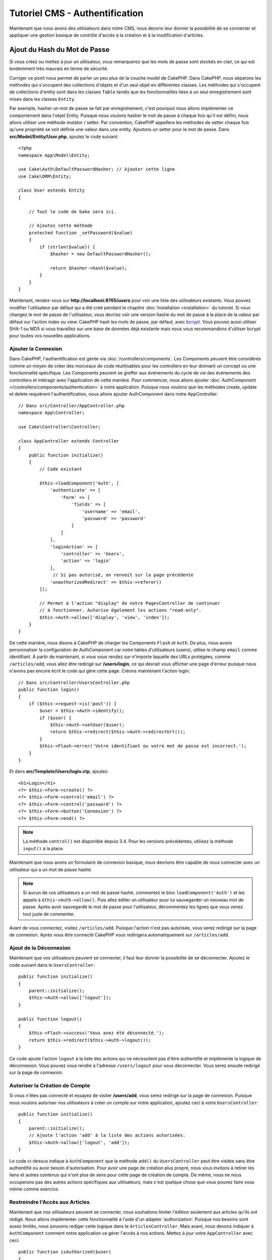 Tutoriel CMS - Authentification
###############################

Maintenant que nous avons des utilisateurs dans notre CMS, nous devons leur donner
la possibilité de se connecter et appliquer une gestion basique de contrôle d'accès
à la création et à la modification d'articles.

Ajout du Hash du Mot de Passe
-----------------------------

Si vous créez ou mettez à jour un utilisateur, vous remarquerez que les mots de
passe sont stockés en clair, ce qui est évidemment très mauvais en terme de
sécurité.

Corriger ce point nous permet de parler un peu plus de la couche model de CakePHP.
Dans CakePHP, nous séparons les méthodes qui s'occupent des collections d'objets
et d'un seul objet en différentes classes. Les méthodes qui s'occupent de
collections d'entity sont dans les classes ``Table`` tandis que les fonctionnalités
liées à un seul enregistrement sont mises dans les classes ``Entity``.

Par exemple, hasher un mot de passe se fait par enregistrement, c'est pourquoi nous
allons implémenter ce comportement dans l'objet Entity. Puisque nous voulons hasher
le mot de passe à chaque fois qu'il est défini, nous allons utiliser une méthode
mutator / setter. Par convention, CakePHP appellera les méthodes de setter chaque fois
qu'une propriété se voit définie une valeur dans une entity. Ajoutons un setter pour
le mot de passe. Dans **src/Model/Entity/User.php**, ajoutez le code suivant::

    <?php
    namespace App\Model\Entity;

    use Cake\Auth\DefaultPasswordHasher; // Ajouter cette ligne
    use Cake\ORM\Entity;

    class User extends Entity
    {

        // Tout le code de bake sera ici.

        // Ajoutez cette méthode
        protected function _setPassword($value)
        {
            if (strlen($value)) {
                $hasher = new DefaultPasswordHasher();

                return $hasher->hash($value);
            }
        }
    }

Maintenant, rendez-vous sur **http://localhost:8765/users** pour voir une liste
des utilisateurs existants. Vous pouvez modifier l'utilisateur par défaut qui a été
créé pendant le chapitre :doc:`Installation <installation>` du tutoriel. Si vous
changez le mot de passe de l'utilisateur, vous devriez voir une version hashé du
mot de passe à la place de la valeur par défaut sur l'action index ou view. CakePHP
hash les mots de passe, par défaut, avec `bcrypt
<http://codahale.com/how-to-safely-store-a-password/>`_. Vous pouvez aussi utiliser
SHA-1 ou MD5 si vous travaillez sur une base de données déjà existante mais nous
vous recommandons d'utiliser bcrypt pour toutes vos nouvelles applications.

Ajouter la Connexion
====================

Dans CakePHP, l'authentification est gérée via :doc:`/controllers/components`.
Les Components peuvent être considérés comme un moyen de créer des morceaux de
code réutilisables pour les controllers en leur donnant un concept ou une
fonctionnalité spécifique. Les Components peuvent se greffer aux événements
du cycle de vie des événements des controllers et intéragir avec l'application
de cette manière. Pour commencer, nous allons ajouter :doc:`AuthComponent
</controllers/components/authentication>` à notre application. Puisque nous
voulons que les méthodes create, update et delete requièrent l'authentification,
nous allons ajouter AuthComponent dans notre AppController::

    // Dans src/Controller/AppController.php
    namespace App\Controller;

    use Cake\Controller\Controller;

    class AppController extends Controller
    {
        public function initialize()
        {
            // Code existant

            $this->loadComponent('Auth', [
                'authenticate' => [
                    'Form' => [
                        'fields' => [
                            'username' => 'email',
                            'password' => 'password'
                        ]
                    ]
                ],
                'loginAction' => [
                    'controller' => 'Users',
                    'action' => 'login'
                ],
                 // Si pas autorisé, on renvoit sur la page précédente
                'unauthorizedRedirect' => $this->referer()
            ]);

            // Permet à l'action "display" de notre PagesController de continuer
            // à fonctionner. Autorise également les actions "read-only".
            $this->Auth->allow(['display', 'view', 'index']);
        }
    }

De cette manière, nous disons à CakePHP de charger les Components ``Flash`` et
``Auth``. De plus, nous avons personnaliser la configuration de AuthComponent
car notre tables d'utilisateurs (users), utilise le champ ``email`` comme
identifiant. À partir de maintenant, si vous vous rendez sur n'importe laquelle
des URLs protégées, comme ``/articles/add``, vous allez être redirigé sur
**/users/login**, ce qui devrait vous afficher une page d'erreur puisque nous
n'avons pas encore écrit le code qui gère cette page. Créons maintenant l'action
login::

    // Dans src/Controller/UsersController.php
    public function login()
    {
        if ($this->request->is('post')) {
            $user = $this->Auth->identify();
            if ($user) {
                $this->Auth->setUser($user);
                return $this->redirect($this->Auth->redirectUrl());
            }
            $this->Flash->error('Votre identifiant ou votre mot de passe est incorrect.');
        }
    }

Et dans **src/Template/Users/login.ctp**, ajoutez::

    <h1>Login</h1>
    <?= $this->Form->create() ?>
    <?= $this->Form->control('email') ?>
    <?= $this->Form->control('password') ?>
    <?= $this->Form->button('Connexion') ?>
    <?= $this->Form->end() ?>

.. note::

   La méthode ``control()`` est disponible depuis 3.4. Pour les versions précédentes,
   utilisez la méthode ``input()`` à la place.

Maintenant que nous avons un formulaire de connexion basique, nous devrions être
capable de nous connecter avec un utilisateur qui a un mot de passe hashé.

.. note::

    Si aucun de vos utilisateurs a un mot de passe hashé, commentez le bloc
    ``loadComponent('Auth')`` et les appels à ``$this->Auth->allow()``.
    Puis allez éditer un utilisateur pour lui sauvegarder un nouveau mot de passe.
    Après avoir sauvegardé le mot de passe pour l'utilisateur, décommentez les
    lignes que vous venez tout juste de commenter.

Avant de vous connectez, visitez ``/articles/add``. Puisque l'action n'est pas
autorisée, vous serez redirigé sur la page de connexion. Après vous être connecté
CakePHP vous redirigera automatiquement sur ``/articles/add``.

Ajout de la Déconnexion
=======================

Maintenant que vos utilisateurs peuvent se connecter, il faut leur donner la possibilité
de se déconnecter. Ajoutez le code suivant dans le ``UsersController``::

    public function initialize()
    {
        parent::initialize();
        $this->Auth->allow(['logout']);
    }

    public function logout()
    {
        $this->Flash->success('Vous avez été déconnecté.');
        return $this->redirect($this->Auth->logout());
    }

Ce code ajoute l'action ``logout`` à la liste des actions qui ne nécessitent pas
d'être authentifié et implémente la logique de déconnexion. Vous pouvez vous rendre
à l'adresse ``/users/logout`` pour vous déconnecter. Vous serez ensuite redirigé
sur la page de connexion.

Autoriser la Création de Compte
===============================

Si vous n'êtes pas connecté et essayez de visiter **/users/add**, vous serez
redirigé sur la page de connexion. Puisque nous voulons autoriser nos utilisateurs
à créer un compte sur notre application, ajoutez ceci à votre ``UsersController``::

    public function initialize()
    {
        parent::initialize();
        // Ajoute l'action 'add' à la liste des actions autorisées.
        $this->Auth->allow(['logout', 'add']);
    }

Le code ci-dessus indique à ``AuthComponent`` que la méthode ``add()`` du
``UsersController`` peut être visitée sans être authentifié ou avoir besoin
d'autorisation. Pour avoir une page de création plus propre, nous vous invitons
à retirer les liens et autres contenus qui n'ont plus de sens pour cette page de
création de compte. De même, nous ne nous occuperons pas des autres actions
spécifiques aux utilisateurs, mais c'est quelque chose que vous pouvez faire vous
même comme exercice.

Restreindre l'Accès aux Articles
================================

Maintenant que nos utilisateurs peuvent se connecter, nous souhaitons limiter
l'édition seulement aux articles qu'ils ont rédigé. Nous allons implémenter cette
fonctionnalité à l'aide d'un adapter 'authorization'. Puisque nos besoins sont
assez limités, nous pouvons rediger cette logique dans le  ``ArticlesController``.
Mais avant, nous devons indiquer à ``AuthComponent`` comment notre application
va gérer l'accès à nos actions. Mettez à jour votre ``AppController`` avec ceci::

    public function isAuthorized($user)
    {
        // Par défaut, on refuse l'accès.
        return false;
    }

Ensuite, nous allons indiquer à ``AuthComponent`` que nous voulons utiliser les
méthodes de hooks des controllers pour gérer *l'authorization*. Votre méthode
``AppController::initialize()`` devrait maintenant ressembler à ceci::

        public function initialize()
        {
            // Code existant code

            $this->loadComponent('Flash');
            $this->loadComponent('Auth', [
                // La ligne suivante a été ajoutée
                'authorize'=> 'Controller',
                'authenticate' => [
                    'Form' => [
                        'fields' => [
                            'username' => 'email',
                            'password' => 'password'
                        ]
                    ]
                ],
                'loginAction' => [
                    'controller' => 'Users',
                    'action' => 'login'
                ],
                 // Si pas autorisé, on renvoit sur la page précédente
                'unauthorizedRedirect' => $this->referer()
            ]);

            // Permet à l'action "display" de notre PagesController de continuer
            // à fonctionner. Autorise également les actions "read-only".
            $this->Auth->allow(['display', 'view', 'index']);
        }

Par défaut, nous empêchons l'accès et nous allons donner accès au fur et à mesure,
en fonction des cas. Pour commencer, nous allons ajouter la logique d'autorisation
pour les articles. Dans votre ``ArticlesController``, ajoutez le code suivant::

    public function isAuthorized($user)
    {
        $action = $this->request->getParam('action');
        // Les actions 'add' et 'tags' sont toujours autorisés pour les utilisateur
        // authentifiés sur l'application
        if (in_array($action, ['add', 'tags'])) {
            return true;
        }

        // Toutes les autres actions nécessitent un slug
        $slug = $this->request->getParam('pass.0');
        if (!$slug) {
            return false;
        }

        // On vérifie que l'article appartient à l'utilisateur connecté
        $article = $this->Articles->findBySlug($slug)->first();

        return $article->user_id === $user['id'];
    }

Maintenant, si vous essayez de modifier ou supprimer un article qui ne vous
appartient pas, vous serez redirigé sur la page où vous étiez avant. Si aucun
message d'erreur n'apparaît, ajoutez ceci à votre layout::

    // Dans src/Template/Layout/default.ctp
    <?= $this->Flash->render() ?>

Bien que le code ci-dessus soit très simple, cela démontre comment vous pouvez
facilement construire des logiques d'autorisation flexibles qui impliquent
l'utilisateur connecté et / ou les données de la requête.

Renforcer les Action Add & Edit
===============================

Bien que nous ayons bloqué l'accès de l'action edit, nous sommes toujours
vulnérables aux utilisateurs qui changeraient l'attribut ``user_id`` des
articles pendant la modification. Mais nous allons commencer par nous occuper
de l'action ``add`` en premier.

Lorsque vous créez des articles, on veut forcer le ``user_id`` à celui de
l'utilisateur actuellement connecté. Remplacer le code de votre action ``add``
par le code suivant::

    // dans src/Controller/ArticlesController.php

    public function add()
    {
        $article = $this->Articles->newEntity();
        if ($this->request->is('post')) {
            $article = $this->Articles->patchEntity($article, $this->request->getData());

            // Changé : On force le user_id à celui de la session
            $article->user_id = $this->Auth->user('id');

            if ($this->Articles->save($article)) {
                $this->Flash->success(__('Votre article a été sauvegardé.'));
                return $this->redirect(['action' => 'index']);
            }
            $this->Flash->error(__('Impossible d\'ajouter votre article.'));
        }
        $this->set('article', $article);
    }

Ensuite, nous allons nous occuper de l'action ``edit``. Remplacez le code de
l'action par ceci::

    // Dans src/Controller/ArticlesController.php

    public function edit($slug)
    {
        $article = $this->Articles
            ->findBySlug($slug)
            ->contain('Tags') // Charge les tags associés
            ->firstOrFail();

        if ($this->request->is(['post', 'put'])) {
            $this->Articles->patchEntity($article, $this->request->getData(), [
                // Ajouté : Empêche la modification du user_id.
                'accessibleFields' => ['user_id' => false]
            ]);
            if ($this->Articles->save($article)) {
                $this->Flash->success(__('Votre article a été modifié.'));
                return $this->redirect(['action' => 'index']);
            }
            $this->Flash->error(__('Impossible de mettre à jour l\'article.'));
        }

        // Récupère une liste des tags.
        $tags = $this->Articles->Tags->find('list');

        // Donne article & tags au context de la view
        $this->set('tags', $tags);
        $this->set('article', $article);
    }

Ici, nous avons modifier les propriétés qui peuvent être assignées en masse
via les options de ``patchEntity()``. Référez-vous à la section :ref:`changing-accessible-fields`
pour plus de détails. Pensez également à retirer l'élément de contrôle de
``user_id`` sur **src/Templates/Articles/edit.ctp**.

Conclusion
==========

Nous avons créer une application CMS simple qui permet à nos utilisateurs de se
connecter, de poster des articles, leur ajouter des tags, récupérer les articles
par leurs tags et nous avons fini par ajouter une couche de contrôle d'accès à nos
articles. Nous avons également ajouté des améliorations UX en tirant avantage du
FormHelper et de l'ORM.

Merci d'avoir pris le temps d'explorer CakePHP. Pour les prochaines étapes de votre
apprentissage, nous vous conseillons la documentations de :doc:`l'ORM </orm>` ou bien
de vous diriger vers la section :doc:`topics </topics>`.
